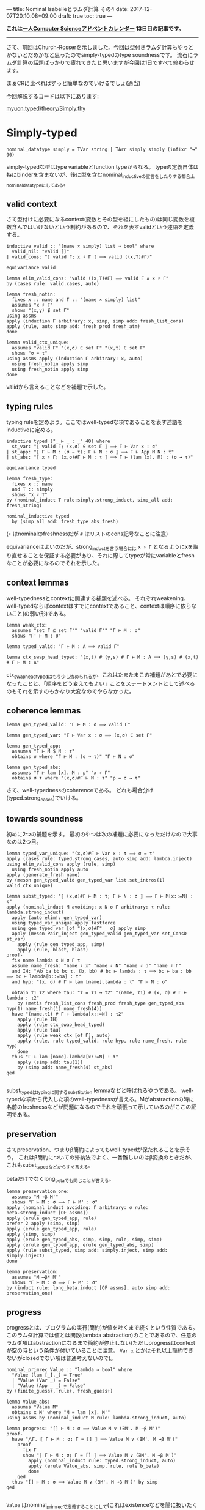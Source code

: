 ---
title: Nominal Isabelleとラムダ計算 その4
date: 2017-12-07T20:10:08+09:00
draft: true
toc: true
---


*これは[[https://qiita.com/advent-calendar/2017/myuon_myon_cs][一人Computer Scienceアドベントカレンダー]] 13日目の記事です。*

-----

さて、前回はChurch-Rosserを示しました。今回は型付きラムダ計算もやっとかないとだめかなと思ったのでsimply-typedのtype soundnessです。
流石にラムダ計算の話題ばっかりで疲れてきたと思いますが今回は1日ですべて終わらせます。

まぁCRに比べればずっと簡単なのでいけるでしょ(適当)

今回解説するコードは以下にあります:

[[https://github.com/myuon/typed/blob/1f735c6580ce8c55a5fbf51e35b29ee00bae7e2c/theory/Simply.thy][myuon:typed/theory/Simply.thy]]

* Simply-typed

#+BEGIN_SRC text
  nominal_datatype simply = TVar string | TArr simply simply (infixr "→" 90)
#+END_SRC

simply-typedな型はtype variableとfunction typeからなる。
typeの定義自体は特にbinderを含まないが、後に型を含むnominal_inductiveの宣言をしたりする都合上nominal_datatypeにしてある。

** valid context

さて型付けに必要になるcontext(変数とその型を組にしたもの)は同じ変数を複数含んではいけないという制約があるので、それを表すvalidという述語を定義する。

#+BEGIN_SRC text
  inductive valid :: "(name × simply) list ⇒ bool" where
    valid_nil: "valid []"
  | valid_cons: "⟦ valid Γ; x ♯ Γ ⟧ ⟹ valid ((x,T)#Γ)"

  equivariance valid

  lemma elim_valid_cons: "valid ((x,T)#Γ) ⟹ valid Γ ∧ x ♯ Γ"
  by (cases rule: valid.cases, auto)

  lemma fresh_notin:
    fixes x :: name and Γ :: "(name × simply) list"
    assumes "x ♯ Γ"
    shows "(x,y) ∉ set Γ"
  using assms
  apply (induction Γ arbitrary: x, simp, simp add: fresh_list_cons)
  apply (rule, auto simp add: fresh_prod fresh_atm)
  done

  lemma valid_ctx_unique:
    assumes "valid Γ" "(x,σ) ∈ set Γ" "(x,τ) ∈ set Γ"
    shows "σ = τ"
  using assms apply (induction Γ arbitrary: x, auto)
    using fresh_notin apply simp
    using fresh_notin apply simp
  done
#+END_SRC

validから言えることなどを補題で示した。

** typing rules

typing ruleを定めよう。ここではwell-typedな項であることを表す述語をinductiveに定める。

#+BEGIN_SRC text
  inductive typed ("_ ⊢ _ : _" 40) where
    st_var: "⟦ valid Γ; (x,σ) ∈ set Γ ⟧ ⟹ Γ ⊢ Var x : σ"
  | st_app: "⟦ Γ ⊢ M : (σ → τ); Γ ⊢ N : σ ⟧ ⟹ Γ ⊢ App M N : τ"
  | st_abs: "⟦ x ♯ Γ; (x,σ)#Γ ⊢ M : τ ⟧ ⟹ Γ ⊢ (lam [x]. M) : (σ → τ)"

  equivariance typed

  lemma fresh_type:
    fixes x :: name
    and T :: simply
    shows "x ♯ T"
  by (nominal_induct T rule:simply.strong_induct, simp_all add: fresh_string)
  
  nominal_inductive typed
    by (simp_all add: fresh_type abs_fresh)
#+END_SRC

(~♯~ はnominalのfreshnessだが ~#~ はリストのcons記号なことに注意)

equivarianceはよいのだが、strong_inductを言う場合には ~x ♯ Γ~ となるようにxを取り直せることを保証する必要があり、それに際してtypeが常にvariableとfreshなことが必要になるのでそれを示した。

** context lemmas

well-typednessとcontextに関連する補題を述べる。
それぞれweakening、well-typedならばcontextはすでにcontextであること、contextは順序に依らないこと(の弱い形)である。

#+BEGIN_SRC text
  lemma weak_ctx:
    assumes "set Γ ⊆ set Γ'" "valid Γ'" "Γ ⊢ M : σ"
    shows "Γ' ⊢ M : σ"

  lemma typed_valid: "Γ ⊢ M : A ⟹ valid Γ"

  lemma ctx_swap_head_typed: "(x,t) # (y,s) # Γ ⊢ M : A ⟹ (y,s) # (x,t) # Γ ⊢ M : A"
#+END_SRC

ctx_swap_head_typedはもう少し強められるが、これはたまたまこの補題があとで必要になったことと、「順序をどう変えてもよい」ことをステートメントとして述べるのもそれを示すのもかなり大変なのでやらなかった。

** coherence lemmas

#+BEGIN_SRC text
  lemma gen_typed_valid: "Γ ⊢ M : σ ⟹ valid Γ"

  lemma gen_typed_var: "Γ ⊢ Var x : σ ⟹ (x,σ) ∈ set Γ"

  lemma gen_typed_app:
    assumes "Γ ⊢ M $ N : τ"
    obtains σ where "Γ ⊢ M : (σ → τ)" "Γ ⊢ N : σ"

  lemma gen_typed_abs:
    assumes "Γ ⊢ lam [x]. M : ρ" "x ♯ Γ"
    obtains σ τ where "(x,σ)#Γ ⊢ M : τ" "ρ = σ → τ"
#+END_SRC

さて、well-typednessのcoherenceである。
どれも場合分け(typed.strong_cases)でいける。

** towards soundness

初めに2つの補題を示す。
最初のやつは次の補題に必要になっただけなので大事なのは2つ目。

#+BEGIN_SRC text
  lemma typed_var_unique: "(x,σ)#Γ ⊢ Var x : τ ⟹ σ = τ"
  apply (cases rule: typed.strong_cases, auto simp add: lambda.inject)
  using elim_valid_cons apply (rule, simp)
    using fresh_notin apply auto
  apply (generate_fresh name)
  by (meson gen_typed_valid gen_typed_var list.set_intros(1) valid_ctx_unique)

  lemma subst_typed: "⟦ (x,σ)#Γ ⊢ M : τ; Γ ⊢ N : σ ⟧ ⟹ Γ ⊢ M[x::=N] : τ"
  apply (nominal_induct M avoiding: x N σ Γ arbitrary: τ rule: lambda.strong_induct)
    apply (auto elim!: gen_typed_var)
    using typed_var_unique apply fastforce
    using gen_typed_var [of "(x,σ)#Γ" _ σ] apply simp
    apply (meson Pair_inject gen_typed_valid gen_typed_var set_ConsD st_var)
      apply (rule gen_typed_app, simp)
      apply (rule, blast, blast)
  proof-
    fix name lambda x N σ Γ τ
    assume name_fresh: "name ♯ x" "name ♯ N" "name ♯ σ" "name ♯ Γ"
    and IH: "⋀b ba bb bc τ. (b, bb) # bc ⊢ lambda : τ ⟹ bc ⊢ ba : bb ⟹ bc ⊢ lambda[b::=ba] : τ"
    and hyp: "(x, σ) # Γ ⊢ lam [name].lambda : τ" "Γ ⊢ N : σ"

    obtain τ1 τ2 where tau: "τ = τ1 → τ2" "(name, τ1) # (x, σ) # Γ ⊢ lambda : τ2"
      by (metis fresh_list_cons fresh_prod fresh_type gen_typed_abs hyp(1) name_fresh(1) name_fresh(4))
    have "(name,τ1) # Γ ⊢ lambda[x::=N] : τ2"
      apply (rule IH)
      apply (rule ctx_swap_head_typed)
      apply (rule tau)
      apply (rule weak_ctx [of Γ], auto)
      apply (rule, rule typed_valid, rule hyp, rule name_fresh, rule hyp)
      done
    thus "Γ ⊢ lam [name].lambda[x::=N] : τ"
      apply (simp add: tau(1))
      by (simp add: name_fresh(4) st_abs)
  qed

#+END_SRC

subst_typedはtypingに関するsubstitution lemmaなどと呼ばれるやつである。
well-typedな項から代入した項のwell-typednessが言える。Mがabstractionの時に名前のfreshnessなどが問題になるのでそれを頑張って示しているのがここの証明である。

** preservation

さてpreservation、つまりβ簡約によってもwell-typedが保たれることを示そう。
これはβ簡約についての帰納法でよく、一番難しいのはβ変換のときだが、これもsubst_typedなどからすぐ言える。

betaだけでなくlong_betaでも同じことが言える。

#+BEGIN_SRC text
  lemma preservation_one:
    assumes "M →β M'"
    shows "Γ ⊢ M : σ ⟹ Γ ⊢ M' : σ"
  apply (nominal_induct avoiding: Γ arbitrary: σ rule: beta.strong_induct [OF assms])
  apply (erule gen_typed_app, rule)
  prefer 2 apply (simp, simp)
  apply (erule gen_typed_app, rule)
  apply (simp, simp)
  apply (erule gen_typed_abs, simp, simp, rule, simp, simp)
  apply (erule gen_typed_app, erule gen_typed_abs, simp)
  apply (rule subst_typed, simp add: simply.inject, simp add: simply.inject)
  done

  lemma preservation:
    assumes "M ⟶β* M'"
    shows "Γ ⊢ M : σ ⟹ Γ ⊢ M' : σ"
  by (induct rule: long_beta.induct [OF assms], auto simp add: preservation_one)
#+END_SRC

** progress

progressとは、プログラムの実行(簡約)が値を吐くまで続くという性質である。
このラムダ計算では値とは関数(lambda abstraction)のことであるので、任意のラムダ項はabstractionになるまで簡約が停止しない(ただしprogressはcontextが空の時という条件が付いていることに注意。 ~Var x~ とかはそれ以上簡約できないがclosedでない項は普通考えないので)。

#+BEGIN_SRC text
  nominal_primrec Value :: "lambda ⇒ bool" where
    "Value (lam [_]._) = True"
    | "Value (Var _) = False"
    | "Value (App _ _) = False"
  by (finite_guess+, rule+, fresh_guess+)

  lemma Value_abs:
    assumes "Value M"
    obtains x M' where "M = lam [x]. M'"
  using assms by (nominal_induct M rule: lambda.strong_induct, auto)
  
  lemma progress: "[] ⊢ M : σ ⟹ Value M ∨ (∃M'. M →β M')"
  proof-
    have "⋀Γ. ⟦ Γ ⊢ M : σ; Γ = [] ⟧ ⟹ Value M ∨ (∃M'. M →β M')"
      proof-
        fix Γ
        show "⟦ Γ ⊢ M : σ; Γ = [] ⟧ ⟹ Value M ∨ (∃M'. M →β M')"
          apply (nominal_induct rule: typed.strong_induct, auto)
          apply (erule Value_abs, simp, rule, rule b_beta)
          done
      qed
    thus "[] ⊢ M : σ ⟹ Value M ∨ (∃M'. M →β M')" by simp
  qed

#+END_SRC

~Value~ はnominal_primrecで定義することにして(これはexistenceなどを陽に扱いたくないという理由による)、あとは帰納法を回すため。
なのだが、 ~[] ⊢ M : σ ⟹ ...~ に対してそのまま帰納法をすると「contextが空である」という情報が捨てられてしまうので(Isabelleとしてはこういう情報をどうやって扱ったらいいのか分からないので)、これを明示的にするために ~⋀Γ. ⟦ Γ ⊢ M : σ; Γ = [] ⟧ ⟹ Value M ∨ (∃M'. M →β M')~ の形に変形してから帰納法を回している。

証明は簡単。

** soundness

preservation & progressを組み合わせて、「well-typed項はValueになるまで停止しない」ことを示すことができる。
これが(simply-typed lambda calculusの)type soundnessである。

#+BEGIN_SRC text
  theorem soundness:
    assumes "[] ⊢ M : σ" "M ⟶β* M'"
    shows "Value M' ∨ (∃ M''. M' →β M'')"
  by (rule progress, rule preservation, rule assms, rule assms)
#+END_SRC

というわけで証明完了！やったね！


* まとめ

まぁ証明自体は結構簡単で、Nominal Isabelleが手に馴染んでいれば結構すんなり証明できるのでは〜という感じだった。
Strong Normalizationも実は示そうと今やっているところなのだけれど、間に合わなかったのとこっちはtype soundnessとは違って本気で大変なのでアドベントカレンダーでやるのは厳しそう。

いずれにせよ4日に渡ってやってきたラムダ計算編は、Isabelle知らない人には(Nominal) Isabelleの強力さを、ラムダ計算での定理証明知らない人には定理証明の雰囲気を感じ取ってもらえるような内容になったのではないかなと思います。
(どっちも知らない人にはつらかったと思います、すみません…って思ったけどどっちも知らない人はここまで読まなそう;まだ読んでない人は読まなくていいですよ)

とりあえず、前半のIsabelle編もこれでおしまいになります。
ちゃんとついてこれた人はここまででIsabelle/HOLによる定理証明にだいぶ馴染んだと思います。

後半はHaskell編ということで、ここまでにやってきた定理証明の知識も使ってproof assistantを今度は「作る」という話をしていこうと思います。

お楽しみに！

